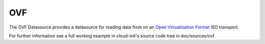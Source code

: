 .. _datasource_ovf:

OVF
===

The OVF Datasource provides a datasource for reading data from
on an `Open Virtualization Format
<https://en.wikipedia.org/wiki/Open_Virtualization_Format>`_ ISO
transport.

For further information see a full working example in cloud-init's
source code tree in doc/sources/ovf

.. vi: textwidth=78
